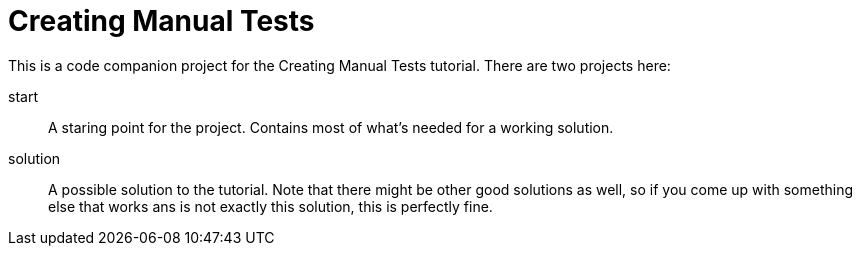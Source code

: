 = Creating Manual Tests

This is a code companion project for the Creating Manual Tests tutorial. There are two projects here:

start::
    A staring point for the project. Contains most of what's needed for a working solution.
solution::
    A possible solution to the tutorial. Note that there might be other good solutions as well, so if you come up with something else that works ans is not exactly this solution, this is perfectly fine.
    